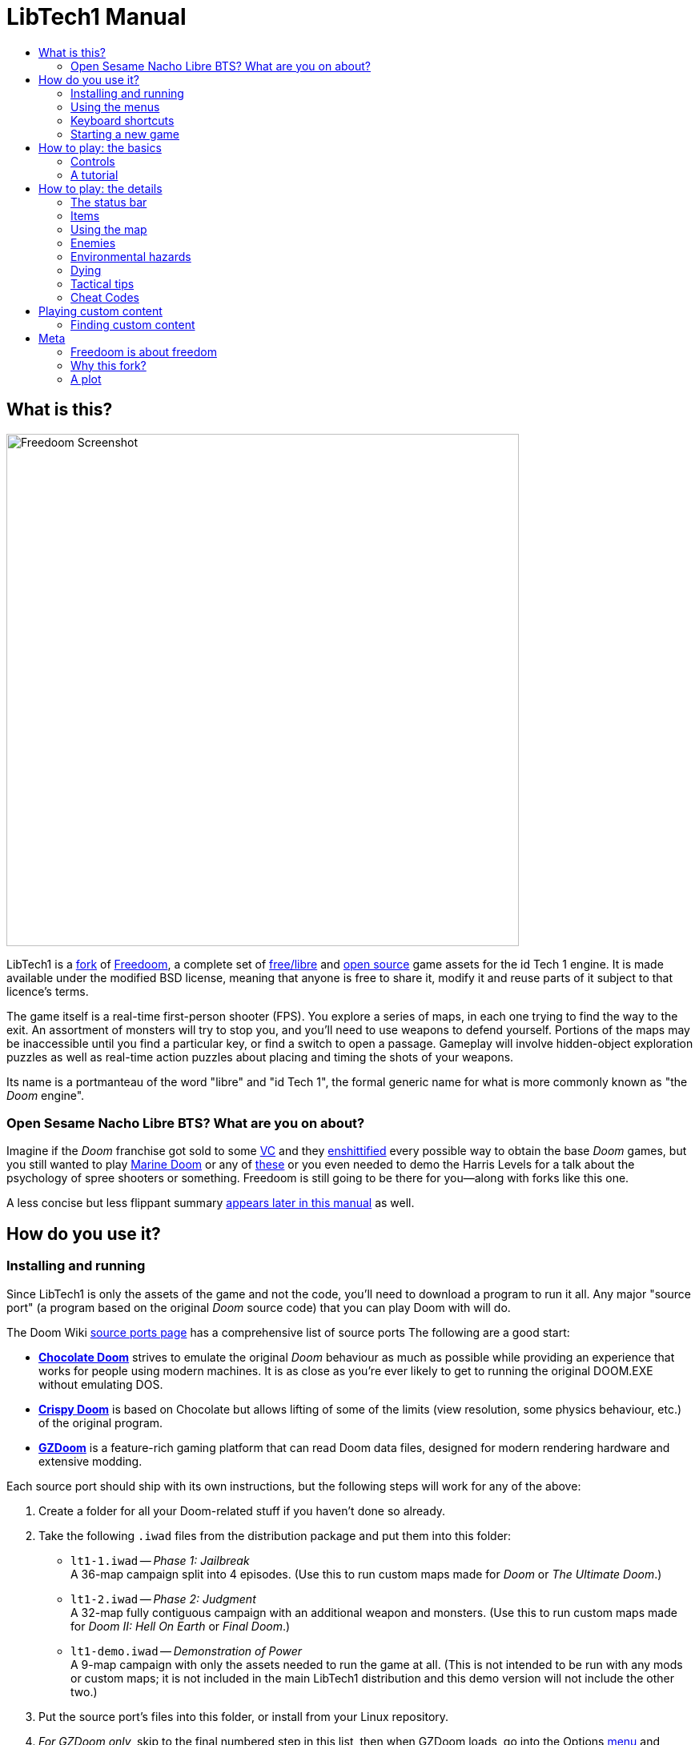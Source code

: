 = LibTech1 Manual
:toc:
:toc-title:
// SPDX-License-Identifier: BSD-3-Clause

== What is this?

image::images/sshot.png[Freedoom Screenshot,width="640",pdfwidth="70vw",align="center"]

LibTech1 is a <<whythisfork,fork>> of https://freedoom.github.io/[Freedoom], a complete set of https://www.gnu.org/philosophy/free-sw.html[free/libre] and https://opensource.org/osd/[open source] game assets for the id Tech 1 engine. It is made available under the modified BSD license, meaning that anyone is free to share it, modify it and reuse parts of it subject to that licence's terms.

The game itself is a real-time first-person shooter (FPS). You explore a series of maps, in each one trying to find the way to the exit. An assortment of monsters will try to stop you, and you'll need to use weapons to defend yourself. Portions of the maps may be inaccessible until you find a particular key, or find a switch to open a passage. Gameplay will involve hidden-object exploration puzzles as well as real-time action puzzles about placing and timing the shots of your weapons.

Its name is a portmanteau of the word "libre" and "id Tech 1", the formal generic name for what is more commonly known as "the _Doom_ engine".

=== Open Sesame Nacho Libre BTS? What are you on about?

Imagine if the _Doom_ franchise got sold to some https://en.wikipedia.org/wiki/Venture_capitalist[VC] and they https://en.wikipedia.org/wiki/Enshittification[enshittified] every possible way to obtain the base _Doom_ games, but you still wanted to play https://en.wikipedia.org/wiki/Marine_Doom[Marine Doom] or any of https://en.wikipedia.org/wiki/Doom_modding#Megawads[these] or you even needed to demo the Harris Levels for a talk about the psychology of spree shooters or something. Freedoom is still going to be there for you--along with forks like this one.

A less concise but less flippant summary <<aboutfreedom,appears later in this manual>> as well.

<<<

[[installation]]
== How do you use it?

=== Installing and running

Since LibTech1 is only the assets of the game and not the code, you'll need to download a program to run it all. Any major "source port" (a program based on the original _Doom_ source code) that you can play Doom with will do.

The Doom Wiki https://doomwiki.org/wiki/Source_port[source ports page] has a comprehensive list of source ports The following are a good start:

* **https://www.chocolate-doom.org/wiki/index.php/Chocolate_Doom[Chocolate Doom]** strives to emulate the original _Doom_ behaviour as much as possible while providing an experience that works for people using modern machines. It is as close as you're ever likely to get to running the original DOOM.EXE without emulating DOS.

* **https://www.chocolate-doom.org/wiki/index.php/Crispy_Doom[Crispy Doom]** is based on Chocolate but allows lifting of some of the limits (view resolution, some physics behaviour, etc.) of the original program.

* **https://zdoom.org/index[GZDoom]** is a feature-rich gaming platform that can read Doom data files, designed for modern rendering hardware and extensive modding.

Each source port should ship with its own instructions, but the following steps will work for any of the above:

. Create a folder for all your Doom-related stuff if you haven't done so already.

. Take the following `.iwad` files from the distribution package and put them into this folder:

* `lt1-1.iwad` -- _Phase 1: Jailbreak_ +
A 36-map campaign split into 4 episodes. (Use this to run custom maps made for _Doom_ or _The Ultimate Doom_.)

* `lt1-2.iwad` -- _Phase 2: Judgment_ +
A 32-map fully contiguous campaign with an additional weapon and monsters. (Use this to run custom maps made for _Doom II: Hell On Earth_ or _Final Doom_.)

* `lt1-demo.iwad` -- _Demonstration of Power_ +
A 9-map campaign with only the assets needed to run the game at all. (This is not intended to be run with any mods or custom maps; it is not included in the main LibTech1 distribution and this demo version will not include the other two.)

. Put the source port's files into this folder, or install from your Linux repository.

.  _For GZDoom only,_ skip to the final numbered step in this list, then when GZDoom loads, go into the Options <<menus,menu>> and configure your <<controls,controls>> and other things. _(Protip: Display Options -> Texture Options -> Texture Filter Mode, "None (trilinear)". You're welcome.)_

. Navigate to this folder in the command line terminal, and enter one of the following to enter the setup program: +
+
  chocolate-doom-setup
  chocolate-setup
  crispy-setup
+
image::images/chocosetup.png[Chocolate-Doom Setup,width="640",pdfwidth="70vw",align="center"]

.  _For Chocolate Doom only,_ go into the "Compatibility" section and make sure "Vanilla savegame limit" is unchecked. (This feature emulates a crash in the original _Doom_ when you try to save on larger maps.)

. Bookmark this page of the manual and go down to the <<controls,Controls>> section. Read that section and see what you need, then configure the controls ("Configure Keyboard", etc.), resolution, etc., then save your changes, exit the program and proceed to the next step once done.

. Navigate to this folder in the command line terminal (if you haven't already), and enter the following command: +
+
  <source port> -iwad <iwad>
+
where _<source port>_ is `chocolate-doom` or `crispy-doom` and _<iwad>_ is `lt1-1.iwad`, `lt1-2.iwad` or `lt1-demo.iwad` as the case may be. (<<howtoplay,Choose `lt1-1.iwad` if this is your first time playing.>>)

When you see the title screen, press _Esc_ to bring up the game menu which can be navigated in the same way as the setup.

[[menus]]
=== Using the menus

Pressing the *Esc* key at any time opens a menu that will generally contain the following:

. <<newgame,**New game:**>> Start a new game.
. **Options:** View the options menu, which will vary significantly between source ports.
. <<savegame,**Load Game:**>> Load a saved game.
. <<savegame,**Save Game:**>> Save your current game.
. **Read This!:** View a help screen with the <<items,items>> you can pick up ingame.
. **Quit Game:** Terminate the program.

[[savegame]]
==== Loading and saving the game

"Save Game" brings up an array of slots for saved games. When saving, try to enter a recognizable description (e.g., "Map11 - Blue Key"). You can overwrite any slot at any time.

*Quicksave:* Pressing *F6* during play will bring up the "Save Game" menu appears as usual. After your first save this way, hitting F6 will save the game in the same slot, with the same name, bypassing all menu selection screens. Hit *F9* to quickload this saved game.

=== Keyboard shortcuts

The function keys replicate many of the menu functions (*bold* items are found deeper in the Options menus):

[cols="1,3",width="90%",align="center",valign="middle"]
|==========================
| **Esc** | <<menus,Menu>>
| **F1** | Read This!
| **F2** | <<savegame,Save Game>> 
| **F3** | <<savegame,Load Game>>
| **F4** | *Sound and music volume.*
| **F6** | <<savegame,Quicksave>>
| **F7** | *Exit to the title screen.*
| **F8** | *Toggle in-game messages.*
| **F9** | <<savegame,Quickload>>
| **F10** | Quit Game
| **F11** | *Cycle through brightness levels.*
|==========================

[[newgame]]
=== Starting a new game

To start a new game, choose "New Game" from the menu, or use the `-warp <map number>` parameter when you run your source port from the command line. (Separate episode and map number with a space for Phase 1.)

Phase 1's episodes are listed in chronological story order and increasing difficulty, but they do not need to be unlocked and you can choose any of them at any time.

[[skill]]
Skill level affects the placement and number of weapons, items, monsters and other objects (possibly including even the player starts); the two extreme settings will also change the way the game behaves. This cannot be changed mid-game.

. **Learning the Controls:** Easy, except ammo pickups give you twice the ammo and all the damage you take is halved.
. **Business Casual:** Easy skill level.
. **Free to Play:** The default, medium skill level.
. **No Holds Barred:** Hard skill level.
. **Obsessed:** Hard, except that monsters are twice as fast and attack much more aggressively, and each killed monster resets after about 40 seconds. <<cheats,Cheat codes>> are disabled. Ammo pickups give you twice the ammo. Most maps are not balanced for this.

The following command line parameters can be combined with the above `-warp`:

* `-skill <number>`: sets the skill level as above.
* `-fast`, `-respawn`: give you Obsessed-style fast and respawning monsters respectively, regardless of skill level, without the other features of the actual Obsessed setting.
* `-nomonsters`: does not spawn any monsters at all.

==== A shortcut

From the title screen before any menu is displayed, you can just keep pressing Enter to open the menu, select the default option on everything that appears, and thereby start a new game on the medium skill level.

<<<

[[howtoplay]]
== How to play: the basics

[[controls]]
=== Controls

Please take some time to review the controls below and go into your source port's setup program (or options menu in GZDoom) accordingly. These descriptions assume keyboard and mouse but you can adapt them to whatever controller you are using as long as your source port supports it.

**Doom's defaults are widely considered suboptimal;** check your source port for how to reconfigure them. The most common options are provided as starting recommendations but there is no one "best" solution that works for everyone--you may need to experiment.

* *Move/"Strafe":* Move forward, backward, left, and right.
** _Default:_ Up/Down and ,/.; vertical mouse movement; Mouse2 for forward.
** _Recommended:_ Put your non-mouse hand on the keyboard naturally. Try pressing four keys as though you were moving a cursor around using those keys. Assign those keys to forward, backward, left and right.
*** Conventionally *W, S, A and D* are used, as the furthest-left letters on a QWERTY keyboard that are placed similarly to arrow keys.

* *Turn:* Turn around and look at things and aim your weapon.
** _Default:_ Left/Right; horizontal mouse movement.
** _Recommended:_ Mouse movement, but you may want to *set the mouse sensitivity using the setup program* rather than the in-game options menu, as for historical reasons the latter may not go as high as you need.
*** Some source ports let you have modern FPS behaviour in which vertical mouse movement makes you look up and down.

* *Fire:* Hold this down to have your character discharge the weapon shown in the main view.
** _Default:_ Ctrl; *Mouse1.*
** _Recommended:_ Whatever you can most easily hold down while moving and turning at the same time.

* *Use:* While facing a door or switch, hit this button to attempt to use the switch or open the door. Also used to restart a map (or respawn in multiplayer) if you die.
** _Default:_ Space.
** _Recommended:_ Anything you can easily reach and remember. On WSAD setups this is usually *E*, since Space is now typically used in other FPS games for jumping.

* *Run:* Hold this down to move at double speed (or regular speed if you've enabled the "Always Run" function).
** _Default:_ *Shift.*
** _Recommended:_ Whatever you're comfortable holding while moving and turning, but it may be good to *enable "Always Run"* in the setup program because there is no fatigue in this game and the only reason to go slower is for the occasional need for slower, precise movement.

* *Switch Weapons:* Doom's 9 different weapons all have distinct roles--you will need to switch to specific ones and not just keep firing until you auto-switch when the ammo for that weapon runs out.
** _Default:_ *Number keys;* mouse wheel in some source ports to cycle through available weapons.
** _Recommended:_ It's best to leave the number keys as they are, since documentation and mods will frequently organize and refer to weapons using the corresponding slot numbers. Nearly all source ports, however, will provide an option to cycle through whatever weapons you have: use whatever you want, if anything at all, since Doom's weapon switching animation is so slow the additional hand movement time for an awkwardly placed key makes minimal difference.

You may notice a "Strafe On" button which when held down turns your turning input into sideways movement. Some might find it helpful to use the mouse for extra movement precision--or if all the enemies are coming from one direction and you want to treat it like a vertical shmup.

==== Vertical aiming

If you have a monster, a barrel or a PvP opponent crossing the middle of your display when your weapon discharges, the game will adjust your vertical aim for you. Some source ports will let you disable this behaviour and aim manually instead.

<<<

=== A tutorial

This tutorial will introduce you to every basic action you need to play and beat all of LibTech1.

Start a new game in Phase 1, Episode 1 on easy and follow the steps. Skip anything that bores or confuses you, and redo anything you find challenging as long as you like.

.Your starting view.
image::images/e1m1-tutorial-start.png[Freedoom Screenshot,width="640",pdfwidth="70vw",align="center"]

==== Moving
* Tap your forward, right, left and back buttons and watch how your view changes.
* Note how things can block your movement.
* Try moving right into that <<powerups,wiggling, bulbous, orange thing>>. It brings your <<health,health>> up by 1 point when consumed.

==== Turning
* Press one of your left or right keys to turn left or right.
* Try to turn one entire circle. Go at your own pace, stopping or reversing to look at anything whenever you want.
* Do it again with the mouse or other controller. Move a little bit as you go, and watch how that changes the perspective and how sideways movement can help you see how long a wall or how far away an object is.
* Wander around inside the room looking at things, getting used to turning and moving at the same time. There's a secret in here but it is not included in the tutorial--try to guess what it might be, but don't worry about it for now.

==== Using things
* Move through the broken doorway. At the end of the brown corridor you will find:
** a grate revealing the larger area beyond; and
** a wall section with warning stripes on the bottom.
* The latter is a door. Move up to it, face it, and press Use.
* Move through the doorway and turn right. You will see another object with warning stripes, this time with a <<keys,fringe showing what key it needs>>. Try using it--it won't work because you don't have the horizon key yet.
** Not all doors look like this. When in doubt, walk up to anything distinct-looking on a wall and press Use.

.The first door you can open.
image::images/e1m1-tutorial-firstdoor.png[Freedoom Screenshot,width="640",pdfwidth="70vw",align="center"]
.The first (non-secret) door you can't open. For now.
image::images/e1m1-tutorial-switchdoor.png[Freedoom Screenshot,width="640",pdfwidth="70vw",align="center"]

==== Aiming and taking cover
* Go down the stairs and look a little to your left. At the bottom of the raised wall you will find a line of barrels.
* When you're at the bottom, turn so that your gun is pointed directly at the foremost barrel.
* Now try moving to the left, so that the barrels are just barely out of sight.
* Alternate between the two positions. Don't turn too much, but try to make sure that every time you're in view of the barrel your gun is pointed directly at it.

.Peek-a-boo!
image::images/e1m1-tutorial-barrel1.png[Freedoom Screenshot,width="640",pdfwidth="70vw",align="center"]
.Where's mommy?
image::images/e1m1-tutorial-barrel2.png[Freedoom Screenshot,width="640",pdfwidth="70vw",align="center"]

==== Shooting (and saving)
* Press *F6* and <<savegame,quicksave>> your game.
* Step out to face the barrel as before, but stop. Tap the Fire key once to shoot a single bullet. It should land dead center where you're aiming. Note how the barrel moves slightly when hit--all shootable actors get knocked around a bit when taking damage, including you!
* Now take a few steps back and _hold_ the Fire key to fire in rapid succession. Note how your shots go everywhere; eventually though the barrels will all explode. Good job!
* Hit *F9* so you're back how you were before the shooting began. Face the barrel and take a few steps back as before, but this time take single shots--that is, tap the Fire key and do not touch it again until the pistol firing animation has _completely_ finished. Note how it takes longer between shots but every shot should hit the barrel. The damage is random but it normally takes 2-3 hits to explode.

."We're going to shoot all these barrels without wasting a single bullet..."
image::images/e1m1-tutorial-barrel3.png[Freedoom Screenshot,width="640",pdfwidth="70vw",align="center"]

==== Shooting and taking cover
* Hit *F9* again and try the same shooting stuff as before, both rapid and single shots, except:
** Get a bit closer and be alternating positions the whole time, like we were doing with "Aiming and taking cover".
** Try to keep the barrels visible only for as long as necessary for you to hit it. If you can time it _really_ well you can start pressing Fire right before the barrel comes into view and the gun will go off just in time.
** Try this with both sustained fire and single shots. Reload the game as often as needed or desired.
* The ideal is _not_ to see the explosion.

."Stupid gun!"
image::images/e1m1-tutorial-barrel4.png[Freedoom Screenshot,width="640",pdfwidth="70vw",align="center"]

==== Shooting at vertically offset targets
* Hit *F9* again and go back up the stairs.
* Shoot at the back wall to the right of the line of barrels.
** Note how the bullet puff appears on the same level as where you are pointing.
* Shoot at the rearmost barrel.
** Note how even if you miss slightly the bullet puffs will appear at the correct vertical level.
* Reload as necessary to experiment to see how sustained fire interacts with this.

.The vertical auto-aim only kicks in if you're closer than a certain distance. This screenshot is just barely within range.
image::images/e1m1-tutorial-barrel5.png[Freedoom Screenshot,width="640",pdfwidth="70vw",align="center"]

==== Your first mission
* Hit *F9* again to avoid wasting ammo.
* Turn left and make a right just past that big elevator. Stop when you hear the growls and see the movement.
* Take cover behind the elevator. Move back into view to shoot the <<enemies,zombies>>--just like we were doing with the barrels before, except they don't conveniently blow each other up when they die so you have to do it for all of them.
** Also unlike the barrels, the zombies will change position, which means you may need to improvise new spots to retreat to for cover. Think fast!
* Once everything up on the catwalk is no longer moving, move further in and turn right. You will find some <<health,medical pickups>>; take whatever you feel you need.
* Move back upstairs and follow the railing on the catwalk until you get to where the zombies had been. Inside the very last cell, just barely reachable from outside, is the horizon passcard. Move into it to pick it up. You now have full access to all the cells in this cell block--as well as that fringed door we saw earlier.

.They're a little easier to see when they're moving ingame.
image::images/e1m1-tutorial-zombies.png[Freedoom Screenshot,width="640",pdfwidth="70vw",align="center"]

==== Continuous moving fire ("Shoot it until it dies")
* Return to that fringed door. Open it to reveal a switch.
* Hit *F2* to save a new slot. (Hit *F3* later to load this new save.)
* Press Use to hit the switch and move down the stairs.
* Move towards the elevator. As it descends it will reveal what's been causing all that fucked-up murmurin' this whole time: a flesh worm. It doesn't have a gun but it does have extra hitpoints to help it get into biting range before you can kill it--unless you can move away first.
* Let it move towards you while you constantly move to keep it a safe distance from you.
* Think back to when you were practising sustained fire and how far off target the bullet puffs appeared. As you move, try to keep a distance so that the flesh worm always takes up that much of the center your view.
* Once you've gotten the hang of doing that, keep doing it with the Fire key held down until it stops chasing you.

.Maybe a little too close...
image::images/e1m1-tutorial-worm.png[Freedoom Screenshot,width="640",pdfwidth="70vw",align="center"]

==== Conclusion
* Pick up any remaining items you find and step onto the elevator. Use the switch to go up.
** Don't bother with the switch you see on top, it just brings the elevator back down.
* Head down the catwalk until you reach the door. Save if you want--the next firefight's going to be a good deal tougher.

Congratulations! You now know everything you need in order to beat Freedoom--aiming, shooting, taking cover, using doors, using switches, using lifts, grabbing pickups, [.line-through]#savescumming# and circlestrafing! You can probably close the manual at this point and just figure out the rest as you go, but if you want spoilers for more nitty-gritty game mechanics (or the cheat codes) feel free to read on.

<<<

== How to play: the details

=== The status bar

image::images/status-bar.png[Freedoom Status Bar,width="640",pdfwidth="70vw",align="center"]

At the bottom of the screen, you'll see the status bar, which is divided into
the following sections:

. **Ammo:** Number of units of <<ammo,ammunition>> remaining for the current
weapon.
. **Health:** How many more points of damage you can sustain before you have to restart or reload.
. **Arms:** Which weapons you've found so far. Check out the
<<weapons,weapons section>> for more information.
. **Mugshot:** "Your" reflection. Shows overall health and will look in the direction of where you've been hit.
. **Armour:** The more armour you have, the less your health will suffer if
you're injured. See the <<armour,armour section>> for more information.
. **Ammo:** How may <<ammo,bullets, shells, missiles and polaric energy units>> you have, respectively, along with the maximum of each you can carry.

Despite being expressed as percentages, the health and armour counts are actual literal point counts for the player. Good to keep in mind when comparing damage with monsters.

[[items]]
=== Items

Within the game you'll encounter various collectible items: <<weapons,weapons>>, <<ammo,ammunition>>, <<health,health>>, <<armour,armour>> and some <<powerups,power-ups>> which give you special abilities. At some point you may also be called upon to secure a <<keys,key>> or two in order to progress.

To try to pick something up, simply move into it. A flash, sound and confirmation message will happen on success. Failure means you have the maximum you can carry for that item (including some weapons in multiplayer, regardless of ammo) and it's not one of those <<powerups,special items>> that you need to pick up to get a perfect item score for that map.

If you pick up an item that gives you more than you can carry, the difference is lost. Tread carefully.

[[weapons]]
==== Weapons

You start the game with only a handgun, 50 bullets and your fists. Exploring the map will reveal more weapons and ammo that you can pick up and use.

Pressing the number key on the keyboard switches to the given weapon if you have it. Each ranged weapon consumes one of four types of ammo.

1. _Melee_
* *Fist:* The ammo... is you. +
Does 1d10*2 damage per hand caught.
* image:../sprites/csawa0.png[Ripsaw] *Ripsaw:* The tool does not know wood from flesh. Each tooth hits for between 2 and 20 damage. +
Press 2 again to switch back to fist, but only while under the influence of the strength symbiote.
2. _Sidearm_
* image:../sprites/pista0.png[Handgun] *Handgun:* Your starter weapon. Its main purpose is to let you fight your way to a better weapon, and to hit shootable switches without wasting a second bullet. +
Uses 1 bullet per shot. All bullets do 1d3*5 damage each.
3. _Assault_
* image:../sprites/shota0.png[Warp Blaster] *Warp Blaster:* AGM stopped support for chemical propellant shotguns years ago. Shoots seven pellets in a randomized fan pattern, letting you hit multiple targets. +
Uses 1 shell per shot.
* image:../sprites/sgn2a0.png[Fulminating Warp Blaster] *Fulminating Warp Blaster:* Synergizing warp core alternation technology iteratively teleports almost half the pellets shot for a total of 20 impacts, but across a much wider spread. Expensive to produce, the F.W.B. is not entrusted to the rank and file and can only be found stored in certain locations. _Only available in Phase 2._ +
Press 3 again to switch between warp blasters. +
Uses 2 shells per shot; cannot use only one.
4. _Rapid response_
* image:../sprites/mguna0.png[Minigun] *Minigun:* Handgun but fast and good. _Both_ shots from an initial 2-round burst are perfectly precise! +
Uses 1 bullet per shot, but always tries for doubles.
5. _Explosives_
* image:../sprites/launa0.png[Missile Launcher] *Missile Launcher:* Don't get caught in the blast! +
For safety reasons, you must release Fire after the weapon finishes switching before you can fire. +
Uses 1 missile per shot, each doing 1d8*20 damage + _n_ damage to all valid targets in a 128-pixel radius, _n_ being 128 in the middle and diminishing with distance.
6. _Heavy Weapon_
* image:../sprites/plasa0.png[Polaric Energy Weapon] *Polaric Energy Weapon:* An experimental machine gun based on poorly understood meta-hyperspatial principles reverse engineered from the workings of the Polaris Artifact, tentatively dubbed the _energeia Polaris_, or "polaric energies". +
Uses 1 energy per shot for 1d8*5 damage each.
7. _Superweapon_
* image:../sprites/bfuga0.png[Polaris Artifact] *Polaris Artifact:* An ogre's weapon, wielded by gentlemen of a nobler age. Launches a single massive polaric energy projectile, the explosion of which triggers a secondary energy blast from your position in the same direction! Slow to shoot, but worth the wait. +
Uses 40 energy per shot. Direct hit does 1d8*100 damage; blast consists of 40 shots of 15d8 each.

[[ammo]]
==== Ammo
[options="header",cols="1,1,1",width="70%",align="center",valign="middle"]
|==========================
| Ammo type | Small | Large
| Bullets |
image:../sprites/clipa0.png[Bullet Clip] x10 |
image:../sprites/ammoa0.png[Case of Bullets] x50
| Shells |
image:../sprites/shela0.png[Shotgun Shells] x4 |
image:../sprites/sboxa0.png[Box of Shotgun Shells] x20
| Missiles |
image:../sprites/rocka0.png[Missile] x1 |
image:../sprites/broka0.png[Crate of Missiles] x5
| Energy |
image:../sprites/cella0.png[Small Energy Recharge] x20 |
image:../sprites/celpa0.png[Large Energy Recharge] x100
|==========================

Monster-dropped weapons provide one small pickup's worth of ammo, map-placed weapons two.

The *backpack* image:../sprites/bpaka0.png[Backpack] gives one small pickup's worth of every ammo type. Once you have picked one up, you can carry twice as much ammo as normal for the rest of the game.

[[health]]
==== Health

If you have been injured, you may be eligible to pick up a health refill. The small ones image:../sprites/stima0.png[Small Health Refill] restore 10 points, and the large ones image:../sprites/media0.png[Large Health Refill] 25, to a maximum of your starting 100%.

[[armour]]
==== Armour

You start with 0% armour. Picking up a force field vest image:../sprites/arm1a0.png[force field vest] will get your armour up to 100% immediately.

Regular armour absorbs *one third* of damage you receive, rounded down. If you are hit for 50 damage at 100 health/100 armour, you'll lose 16 armour (50/3=16.666...) but only 34 health.

Picking up an attuned force field armour image:../sprites/arm2a0.png[attuned force field armour] will bring your armour up to 200%, and will cause your armour to absorb *half* the damage you receive instead of one third. This effect lasts until the armour reaches zero or is replaced with a image:../sprites/arm1a0.png[regular force field vest]. (The latter can happen as soon as your armour count dips to 99 or below. Tread carefully.)

[[powerups]]
==== Powerups

* _Bonuses_
** image:../sprites/bon1a0.png[Ectoplasmic Replete] **Ectoplasmic Replete** +
Little is known about these barnacle-like creatures which sprout like mushrooms wherever there is energy of pain and death. The yellow ooze in their sporophores spreads through the body to numb pain and reverse age and damage to living tissue--even those inflicted in the future. Consuming one gives you 1 point of health, up to a maximum of 200%.
** image:../sprites/bon2a0.png[Force Field Emitter] **Force Field Emitter** +
An optional amplifier for many improvised teleportation networks used by the monsters. Absorbing the power of one into your own suit gives you 1 point of armour, up to a maximum of 200%.
* _Utilities_
** image:../sprites/pvisa0.png[Low-Light Goggles] **Low-Light Goggles** +
Reveal everything at full illumination for 2 minutes.
** image:../sprites/pmapa0.png[Area Survey Map] **Area Survey Map** +
Reveals unexplored areas of the current map, including some secret areas that may not be immediately visible.
** image:../sprites/suita0.png[Rescue Operations Suit] **Rescue Operations Suit** +
Protects you from heat, toxins and radiation from damaging floors for 1 minute.
** image:../sprites/pinsa0.png[Invisibility Cloak] **Invisibility Cloak** +
Makes you almost invisible for 1 minute. Monsters still detect your presence, but they'll find it much harder to aim. A mixed blessing against projectiles.
** image:../sprites/pstra0.png[Strength Symbiote] **Strength Symbiote** +
Instantly restores your health to 100%. As a side effect, your fists do ten times their usual damage for the rest of the map.
* _Temporal Bubbles_
** image:../sprites/soula0.png[Ectoplasmic Surge] **Ectoplasmic Surge** +
Like an ectoplasmic replete forced rhubarb. Gives you 100 points of health, up to a maximum of 200%.
** image:../sprites/megaa0.png[Negentropic Surge] **Negentropic Surge** +
Maxes you out to 200% health and armour.
** image:../sprites/pinva0.png[Vanguard Device] **Vanguard Device** +
Makes you immune to all damage for 30 seconds, allowing you to get past overwhelming defences.

[[keys]]
==== Keys and Objectives

To pass through some areas you may need to possess a passcard, or one of the retrievable McGuffins that constitute your mission objectives for that map. There are up to 3 classes you may need:

* *Midnight:* The dormant sun beneath the waters of the world-disc. +
*Pickups:* image:../sprites/bkeyb0.png[Midnight Passcard]
image:../sprites/bskua0.png[Data Tablet] 
*Door patterns:* image:../patches/w46_37.png[Midnight Door Marker]
image:../patches/w108_2.png[Midnight Door Marker (Large)] +
_Circles, waves, bottom, blue._

* *Zenith:* The triumphant sun shining down from its height. +
*Pickups:* image:../sprites/ykeyb0.png[Zenith Passcard]
image:../sprites/yskua0.png[Lore-Stone] 
*Door patterns:* image:../patches/w46_39.png[Zenith Door Marker]
image:../patches/w108_4.png[Zenith Door Marker (Large)] +
_Cruciform sunburst, rays, top, yellow._

* *Horizon:* The liminal sun at dawn or dusk. +
*Pickups:* image:../sprites/rkeyb0.png[Horizon Passcard]
image:../sprites/rskua0.png[Biotic Sample] 
*Door patterns:* image:../patches/w46_38.png[Horizon Door Marker]
image:../patches/w108_3.png[Horizon Door Marker (Large)] +
_Horizontal lines, middle, red._

Some maps for advanced sourceports may distinguish objectives from passcards. If the objective is specifically required over the passcard, the larger pattern is typically used, and vice versa.

<<<

Here is how the different key icons appear in the status bar:

image:images/key-icons.png[Key icons,align="center"]

=== Using the map

Hit the Tab key during play to bring up the map.

image::images/map.png[Map Screenshot,width="640",pdfwidth="70vw",align="center"]

<<<

Areas of the map are colour coded as follows:
[frame="none",cols="3,8",valign="middle",align="center",width="100%"]
|==========================
| **White** | Your position. The arrow points where you are facing.
| **Red** | Walls (or possibly secret doors).
| **Yellow** | Changes in ceiling height, including doors.
| **Brown** | Changes in floor height (e.g., steps).
| **Grey** | Undiscovered areas (not normally shown, but may be revealed if the <<powerups,Area Survey Map>> item is discovered).
|==========================

While looking at the map your movement and shooting work as usual, but with additional controls:

[frame="none",cols="1,6",valign="middle",align="center",width="80%"]
|==========================
| **Tab** | Toggle map.
| **-** | Zoom out.
| **+** | Zoom in.
| **0** | Maximum zoom out.
| **F** | Toggle whether the map follows the player or can be browsed with the cursor keys. _(EDSF players may want to change the key for this.)_
| **G** | Toggle map grid.
| **M** | Add a map bookmark at the current location.
| **C** | Clear all bookmarks.
|==========================

[[enemies]]
=== Enemies

Here's a roster of cybernetically zombified henchmen who have no goal apart from killing you. An asterisk (*) marks monsters that only appear in Phase 2.

[frame="none",cols="3,1",valign="middle",grid="none",align="center",width="100%"]
|==========================
| **Goon** +
HP: 20 +
Damage: 1d3*5 +
_"Stay Connected. Stay Human.™"_ Who knows what that algorithmic firehose of AGM slop being fed into their always-online neural implants is telling them about you. Drops a bullet clip when killed. |
image:images/monster-goon.png[Goon,100,100,width=100%]
| **Henchman** +
HP: 30 +
Damage: 3x 1d3*5 +
The way these lowlifes handle their weapons shows why they're never entrusted with F.W.B.s, but they can still definitely hurt you and everyone around them. Drops a warp blaster when killed. |
image:images/monster-henchman.png[Henchman,100,100,width=100%]
| **Stormtrooper*** +
HP: 70 +
Damage: 1d3*5 continuous stream +
Once they lock on, they'll hold down the trigger until their target is dead or out of sight, or they get hit hard enough to distract them. You will need cover--or something to hit them really hard. Drops a minigun when killed. |
image:images/monster-stormtrooper.png[Stormtrooper,100,100,width=100%]
| **Serpentipede** +
HP: 60 +
Damage: 1d8*3 +
You've heard that Earth was officially at war, but you've never seen a "specimen" throw a fireball at someone outside of AGM Colonial News. Incidentally, most species lack the quirks of Terran neurology that require the obvious headpieces for total neural implant sensory immersion. |
image:images/monster-serpentipede.png[Serpentipede,100,100,width=100%]
| **Flesh Worm** +
HP: 150 +
Damage: 1d10*4 +
Attack at close range and can take up to three warp blaster shots to neutralize. They're pretty clumsy, but some of them can bend light around themselves and become partially invisible--watch for the shimmer. |
image:images/monster-flesh-worm.png[Flesh Worm,100,100,width=100%]
| **Trilobite** +
HP: 400 +
Damage: 1d8*5, 1d6*10 melee +
Their three-lobed eyes double as capacitors for shaping and launching ball lightning that just turns into a big, invisible, noticeably more damaging zap on contact if you get too close. |
image:images/monster-trilobite.png[Trilobite,100,100,width=100%]
| **Hatchling** +
HP: 100 +
Damage: 1d8*3 +
The larvae haven't learned to control ball lightning yet, so they just charge at you. |
image:images/monster-hatchling.png[Hatchling,100,100,width=100%]
| **Matribite*** +
HP: 400 +
Damage: _<no direct attack>_ +
Spit hatchlings like fireballs and whatever happens, happens. Weaponized permissive childrearing at its worst. |
image:images/monster-matribite.png[Matribite,100,100,width=100%]
| **Pain Lord*** +
HP: 500 +
Damage: 1d8*8, 1d8*10 melee +
Dimension-hopping cultists that worship nuclear slime or something; don't let them baptize you in it. Their 1000-hitpoint golden ringleaders _do_ appear in Phase 1. |
image:images/monster-pain-bringer.png[Pain Bringer,100,100,width=100%]
| **Octaminator*** +
HP: 300 +
Damage: 1d8*10, 1d10*6 melee +
Their homing fireballs are the second strongest projectile in the game, but they'd rather use their speed to close the distance and beat the shit out of you up close. |
image:images/monster-octaminator.png[Octaminator,100,100,width=100%]
| **Necromancer*** +
HP: 700 +
Damage: 20 + 70 explosion +
An ancient being with the power to reverse time itself for its chosen fallen--or blast you to smithereens with the force of primordial earth and fire from below. |
image:images/monster-necromancer.png[Necromancer,100,100,width=100%]
| **Manticore*** +
HP: 500 +
Damage: 1d8*5 continuous stream +
A militant cult of cybernetic mercs that never leave home--or stay home--without their high-capacity polaric energy support weapons. |
image:images/monster-manticore.png[Manticore,100,100,width=100%]
| **Chimera*** +
HP: 600 +
Damage: 2x 1d8*8 +
Nasty, brutish law enforcement genetikonstructs fitted with long distance flame throwers for crowd control and area denial. All chimeras are bastards. |
image:images/monster-chimera.png[Chimera,100,100,width=100%]
| **Warp Ganglion** +
HP: 3000 +
Damage: 3x 1d3*5 continuous stream +
Vat-grown machine-minds built for the impossibly complex calculations needed to control interstellar teleporters. Their telekinetic manipulator doubles as a warp blaster that can fire nonstop for hundreds of shots. Immune to explosions. |
image:images/monster-warpganglion.png[Warp Ganglion,100,100,width=100%]
| **Naphil** +
HP: 4000 +
Damage: 1d8*20 + 128 explosion +
The love children of apocalyptic technological accelerationism and military-industrial derangement, the nephilim are fast, heavily shielded and equipped with a missile launcher equal to your own. Immune to explosions. |
image:images/monster-naphil.png[Naphil,100,100,width=100%]
|==========================

<<<

While not enemies, the following can also be shot:

[frame="none",cols="3,1",valign="middle",grid="none",align="center",width="100%"]
|==========================
| **Explosive Barrel** +
HP: 20 +
Damage: 128 explosion +
Pressurized canisters of the energized sludge that runs the world. Can blast anything in their vicinity--monsters, other barrels, or you! |
image:images/hazard-barrels.png[Barrels,150,150,width=100%]
| **Larval Specimen*** +
HP: 100 +
Damage: _<does not attack>_ +
It's not clear why these lizard baby things are imprisoned like this, but you can free them by shooting down the tubes. Freeing all of them on a map usually opens up a path somewhere. |
image:images/monster-lizardbaby.png[Larval Specimen,100,100,width=100%]
|==========================

=== Environmental hazards

Even without monsters the map itself can kill you:

[frame="none",cols="7,3",valign="middle",grid="none",width="100%"]
|==========================
| **Damaging Floors:** Lava, radiation, teleporter sludge, flesh-eating _songreel_ blooms, you name it. A <<powerups,rescue suit>> helps, but is limited by time--and the strongest damage still trickles in a little. |
image:images/hazard-slime.png[Radioactive slime,150,150,width=100%]
| **Crushing Ceilings: ** These moving ceilings are often placed above high-traffic areas and tempting-looking items. Be careful not to get caught beneath one! |
image:images/hazard-crusher.png[Crushing Ceiling,150,150,width=100%]
|==========================

<<<

=== Dying

image::images/dead.png[Screenshot while dead,width="640",pdfwidth="70vw",align="center"]

Eventually you will get into a situation you can't handle and your player avatar will be killed. You can take this as a sign to take a break from playing, or reload your last saved game, or press Use to restart the map with full health but no gear except your handgun and 50 bullets. (Some source ports don't do this last one, but instead save your game at the start of every map and pressing Use loads that game instead.)

In multiplayer, pressing Use will reset your health and inventory and put you at the starting position while the game itself continues normally. There is no lives limit, meaning you will always be able to _eventually_ finish any map that doesn't close off paths after certain checkpoints (which often happens in maps designed only for singleplayer), since you'll practically always have a way to get 50 bullets and reset your health.

=== Tactical tips

==== General

* Put time into setting up your controls--both button/key assignment and mouse/joystick turning sensitivity. There is no One True Configuration fit for everyone and it is a good idea to experiment: whatever helps you dodge projectiles and pop in and out of cover while keeping your weapon pointed at the enemy, and provides the least distraction as you move about the map looking for things, is good.

* Play with headphones. The game has many sound cues about the positions of enemies and projectiles, as well as the locations of remote-triggered doors and platforms.

* If you press the move forwards or backwards key, and at the same time press the move left or move right key, your total thrust is the sum of both directional inputs. This means you move much faster diagonally, letting you jump over gaps you normally could not. https://doomwiki.org/wiki/Straferunning[The Doom Wiki has an entire article about this.]


==== Combat

* If you know anything about _Doom_ you've probably seen the "shoot it until it dies" meme, so here's a variant: _hold down the Fire button until you know your target is dead,_ or otherwise intend to stop engaging. Don't button mash or admire your work after each shot! Every weapon except the minigun goes into a cooldown sequence when its shooting animation ends and you don't have the Fire button pressed at that moment, costing you time and giving your target more opportunity to return fire.

* Take cover! As in real life, when someone's coming at you with a gun, the safest thing to do is to http://www.nononsenseselfdefense.com/activeshooter.html#school-shooter[put as much distance and hard cover between you and the shooter as possible]. Unlike real life, however, monsters always stop shooting as soon as they lose sight with their target, so even if you can dodge something it might be good to take cover to reposition or lure the shooter into FWB range. +
** Doom's monster AI only recognizes _hard_ cover--generally any opaque, solid map geometry represented by a red, brown or yellow line on your map. Concealment only works against you or a PvP opponent.

* Stay away! All monsters shoot by _pointing directly at the target's exact position, then adding any further modifiers_ (inaccuracy, invisibility, shot pattern), so you are always in the middle of the cone of fire the moment the shot goes off no matter how fast or erratically you move. Unless you can take cover or it's a dodgeable slow-moving projectile, your only option is to reduce your size relative to that cone.

* If your pistol keeps missing, _stop!_ Your weapon sprite is not a reliable indicator of where your shot will go; sometimes you need to stop shooting and moving to allow it--and your mind--to reset.

* If you're having trouble getting trick barrel kills:
** The barrel's hitbox is shorter than your firing height. This means you _must_ aim directly at it, from within vertical autoaim range, with no monsters in between to attract the autoaim instead, unless it just happens to be on an elevated platform for you to shoot unaided. This results in far more "no shot" situations than you would expect with a monster in that same situation.
** The barrel's explosion is exactly equal in all ways to the missile's, lacking only the direct hit damage. If you're having trouble getting the blast to do what you want, try replaying the early levels and <<cheats,cheating>> to obtain a missile launcher, so you can get a feel for how far the explosions go in a more controllable setting.

* If a monster is hurt by another monster, it may begin targeting the one that hurt it instead of you; you can save ammo by not shooting anything that's busy retaliating against its former ally. (If you see the term _monster in-fighting_ elsewhere, that is about this.) Try to https://en.wikipedia.org/wiki/Enfilade_and_defilade[enfilade] the enemy wherever (relatively) safe and feasible--the ones in the back will hit the ones in the front.
** Fireball-throwing monsters are immune to direct hits from their own kind, so they will only infight if a missed melee attack or a barrel explosion is involved.

* The primary instinct of all monsters is to move towards its target. If you circle around a crowd continually, they will tend to cluster in one area that's easier for you to target--and easier to start in-fighting.

* _[Don't read this one if suspension of disbelief is valuable to you]_ Every object's hitbox in Doom is a square that is always oriented in the cardinal directions. This has some interesting side effects, including:
** Targets are easier to hit if you're diagonal (northeast, etc.) from them. This works both ways.
** Trick jumps into narrow corridors require much more clearance on each side if the jump is not orthogonal.
** If you back into a right-angle corner while pursued by flesh worms, only one worm can attack you at a time - the difference in hitbox size is enough to prevent a second worm from getting into melee range.

==== Navigation

* If a map is getting _too_ confusing, don't be afraid to take screenshots of the map combined with the first-person view and Alt+Tab to your file manager to view multiple screenshots at once.

* Damaging floors inflict damage every 32 gametics. (For reference, one second is 35 gametics long.) This is relative _to the game world_, not how long since you've started standing on a damaging floor, so unless your source port shows this information you can consider it effectively random. If you're at extremely low health and you need to cross a damaging floor in a way that is possible not to result in damage, consider quicksaving your game before the attempt.

* Press F8 to check if in-game messages are enabled, especially if you may have been taking screenshots recently. Some key-requiring doors and switches might not be as clearly marked as they should be; the message might help tell if you need to find a key or if there's a remote switch you need to activate.

<<<

[[cheats]]
=== Cheat Codes

If you're stuck, or just want to experiment with game mechanics, try typing one of these ingame.

[cols="1,3",width="100%",align="center",valign="middle"]
|==========================
| **IDDQD** | Deathlessness mode. You take no damage other than telefrags.
| **IDCLIP** | Noclip mode. You are not stopped by collisions with walls or actors.
| **IDKFA** | Gives all weapons, ammo and keys.
| **IDFA** | Gives all weapons and ammo, without the keys.
| **IDDT** | Reveals full map; type twice to reveal all enemies and items. Third time resets. Must be typed while viewing the map.
| **IDCLEVxy** | Starts a new game (which resets everything) on ExMy (Phase 1) or MAPxy (Phase 2).
| **IDMUSxy** | Change music to that of ExMy (Phase 1) or MAPxy (Phase 2).
| **IDCHOPPERS** | Gives the ripsaw.
| **IDBEHOLDV** | Gives the vanguard device.
| **IDBEHOLDS** | Gives the strength symbiote.
| **IDBEHOLDI** | Gives the invisibility cloak.
| **IDBEHOLDR** | Gives the rescue suit.
| **IDBEHOLDM** | Gives the area survey map.
| **IDBEHOLDL** | Gives the low-light goggles.
|==========================

Other cheats may be available in some source ports.

<<<

[[wads]]
== Playing custom content

.Hell Revealed MAP01 playing with LibTech1, featuring HR's map geometry and custom status bar (along with Lynn Forest's FEMDOOM player mugshot), but LibTech1 assets for everything else.
image::images/hr-map01.png[Hell Revealed MAP01,width="640",pdfwidth="70vw",align="center"]

For mods designed for the original _Doom_ or _Ultimate Doom_, use Phase 1 (`lt1-1.iwad`); for others designed for _Doom 2_ or _Final Doom_, use Phase 2 (`lt1-2.iwad`).

If you're using the command line, use the `-file` parameter when you start the game. For example, to load the file `hr.wad`:

  crispy-doom -iwad lt1-2.iwad -file hr.wad

Some source ports also let you drag and drop the `.wad` file onto the source port icon in your file manager.

_[*Note for GZDoom users playing with mods:* If you need anything that has special lump filters that target Freedoom (but not LibTech1), you will need to rename the IWAD files to `freedoom1.wad` and `freedoom2.wad` as appropriate. A subfolder to keep these may be in order.]_

Any _Doom_ mod or map will load with LibTech1 and be playable, but anomalies do happen in unusual or specific situations:

* Your attacks become so _brutal_ your enemies turn into _Doom_ monsters when they die.

* An texture change marking a secret that is extremely subtle in Doom is now as visible as a regular door.

* "Welcome back, Corporal Taggart! The forces of hell..."

=== Finding custom content

You have over thirty years' worth of thousands of people's content to consider, so here's an arbitrary couple places to start:

* Doomworld's https://www.doomworld.com/10years/bestwads/[Top 100 WADs Of All Time] [sic] was written in 2003 and is still a great list of classic mods.

* For more recent and unorthodox content, Doomworld's annual https://www.doomworld.com/cacowards/[Cacowards] recognizes some of the best community releases in each past year.

* The Doom Wiki's https://doomwiki.org/wiki/List_of_notable_WADs[list of notable WADs] includes screenshots, map layouts and per-map statistics.

* Doomworld's interface to the idgames archive includes the ability to list the https://www.doomworld.com/idgames/index.php?top[top maps] based on five star rankings by visitors to the site.

<<<

== Meta

[[aboutfreedom]]
=== Freedoom is about freedom

When people hear about Freedoom, they often assume the name refers to price--that the only thing this project aims to do is to provide an alternative to _Doom_ that can be obtained without paying money. But this is not the case.

The word "free" has two different meanings in English. We say "free" to mean that something costs nothing, but we also use it to refer to freedom--like "free speech" or "the free press". Freedoom is about the latter. That might sound confusing. What does it mean?

Imagine a world where artists could only buy paints from a single company. A monopoly like that would mean paints would probably be more expensive, but the price wouldn't be the main concern. The bigger issue would be the power that it would grant to that company. The freedom of those artists to express themselves would depend on the company supplying them their paints.

For over 30 years now, the Doom modding community has produced thousands upon thousands of levels, mods and even entirely new games built upon the original _Doom_ games. These are works of art and ought to be recognised as such.
https://www.youtube.com/watch?v=KxYND6K6u8w[Doom is an art scene]. The raw material these works of art are made from is not paint or ink, but the original game itself--endlessly modified, reused and remixed into new variations.

The authors of _Doom,_ id Software, have historically been very generous to the Doom community. From the time of the game's release they went out of their way to share technical details with fans, and they later released _Doom's_ source code under a free software license--something that was unknown in the games industry at the time and should be commended. But despite this benevolence, they have always held a position of power. Today, rather than being a small independent studio, they and the Doom franchise are owned by a large multinational corporation.

Everybody deserves to be able to experience the wonder that is Doom and take part in its vibrant modding community that has endured for so many years. But that community also deserves its freedom and independence. By providing a free alternative that anyone can play, share, modify and reuse, we hope that's something that Freedoom can help to provide.

-- fraggle [https://soulsphere.org/]


[[whythisfork]]
=== Why this fork?

```
But in other cities there remains, in the center, the old narrow girdle of the walls from which the withered spires rise, the towers, the tiled roofs, the domes, while the new quarters sprawl around them like a loosened belt. Not Olinda: the old walls expand bearing the old quarters with them, enlarged but maintaining their proportions an a broader horizon at the edges of the city; they surround the slightly newer quarters, which also grew up on the margins and became thinner to make room for still more recent ones pressing from inside; and so, on and on, to the heart of the city, a totally new Olinda which, in its reduced dimensions retains the features and the flow of lymph of the first Olinda and of all the Olindas that have blossomed one from the other; and within this innermost circle there are always blossoming--though it is hard to discern them--the next Olinda and those that will grow after it.
```

When LibTech1 was first posted to Codeberg in October 2023, Freedoom was in its third decade of development, revision and renewal. Many people had left their mark on this project, a majority of which marks have been erased or moved to the https://github.com/freedoom/attic[attic] in favour of others. All maps and assets had completed content, and more entries are still being submitted; reasonable people involved in the project got into heated disputes over what should stay or go. The days of "Freedoom is in desperate need of assets; all contributions are welcome!" were over.

We were at a point in the project where people were proposing new assets not because the new ones were improvements but--and this is said with a straight face--because the current thing is "too old". Conversely, other proposed changes were vociferously rejected by others as deliberate regressions to earlier aesthetics. 2021-22 had seen a systematic removal of Freedoom's old 1990s dissonant hard rock musical style in favour of something much more modern and melodic--a change I personally welcomed, but https://github.com/freedoom/freedoom/issues/1361[still a clear departure from other visions for the project].

One source of disagreement is what Freedoom is even _for_. Should it be, first and foremost:

* an _archival tool_ for preserving _Doom_-based UGC, as compatible with such UGC as legally allowable with minimal additions otherwise?

* its own game, following faithfully the aesthetics and tropes that make Doom what it is?

* its own game, a straightforward fun fast-paced boomer shooter that follows the conventions of modern gaming?

* its own game that explores the sorts of innovations that made _Doom_ the bottled lightning that it had been in 1993?

Each of the above has its own vast range of possible, mutually incompatible implementations and combinations with the others. LibTech1 is but one attempt to continue one particular vision, which being a particular vision can only be so at the expense of many others. I hope to do things with this project that are simply impossible for a community project developed by informal committee.

Hopefully more forks will let the space for freedom of variety, expression and customization expand further.

My priorities for this fork are as follows:

* Same legal flexibility as Freedoom--BSD-3, no rips.

* Technical compatibility. Every PWAD made for one of the _Doom_ games should load and run in its intended source port, if not necessarily have everything in the right place.

* _Very approximate, utterly superficial_ aesthetic compatibility. Overall colours and materials more or less within similar ranges so custom maps running on LibTech1 _more or less_ look as intended--but anything that diegetically relies on the specific _Doom_ assets being what they are should be a secondary consideration at most.

* Diegetic elements may be of the same kind where it makes no honest sense to do otherwise. _Obvious:_ a weapon that fires bullets of limited power which main advantage is being small enough to sneak into situations where you lose all other weapons is going to be some sort of handgun, there's no real avoiding that. _Less obvious:_ many levels will have bloody sacrificial altars and temples and no gaming company has exclusive claim to fairly common religious symbols like the pentagram and the St. Peter's cross.

* That said, ideally aim for the same sort of newness that _Doom_ brought. It's hard to imagine now how radical a departure _Doom_ had been from the established gaming tropes of its time, when everything else now imitates _it_; I will never be able to replicate the fulness of that novelty, but there should be hints of it.

This list may be revisited from time to time.

-- apophis [https://sapronym.nfshost.com/]


==== Contributing to LibTech1

This being a personal project, I'm not looking for unsolicited content, but *bug* reports (visplane overflows, softlocks, graphical anomalies, accessibility regressions, replicating racist or ableist tropes, PWADs not loading, etc.) are always welcome.

If you'd like to contribute to Freedoom (or even suggest something from LT1 belongs upstream!), please check out its respository at https://github.com/freedoom/freedoom, the discussion forum at https://www.doomworld.com/forum/17-freedoom/, and the Discord guild at https://discord.gg/9DA3fut.


<<<

=== A plot

It doesn't matter who you are or what you did. Seven years ago you watched your public defender pull a cheap bottle of synthetic malt liquor out of her purse as she walked away, having just told you there was nothing in the budget for an appeal. They shipped you off to some foggy grey rock in the far reaches of human civilization, where you spent your days casting bullets for the army while watching the slow trickle of emails from your family go from monthly to holidays to every other big holiday and then finally none at all.

At least you had friends inside. And enemies. Convenient acquaintances and gullible guards. Your life had structure and routine. Stability. Security, even.

And then they sold the prison to AGM.

All the stuff they put in you was by consent, of course. Lots of rules under new management that you could easily get caught breaking; no one could blame you for getting them to cut down a couple weeks of solitary just by signing some documents and spending a few minutes in a lab each day. You'd sometimes overhear something about teleportation network optimization and xenobiotic ontology-ascendant polaric warp integration blahblahblah. Sometimes the treatments would cloud your thinking, or put you to sleep for who knows how long; the happy dreams were almost as numerous as the nightmares, so it all balanced out.

You watched the staff get more gullible, but meaner, because no one was never stationed there long enough to know anything anymore. They'd never notice when inmates went through dramatic personality changes, or would come back and something about their face wouldn't be quite right, or there'd just be an empty spot in the exercise yard one day and that was the end of it. There were the occasional muffled screams and explosions, but sometimes prison drama was like that.

The weird mind games only started later. They'd hook guys up to full-sensory AR headsets, give them a gun and lock them in a room with another inmate to see how long they lasted. Sometimes new rules would be added at random to make it easier or harder to pull the trigger. If the victim survived, they'd take the opportunity while patching them up to wire some new stuff into them, make them dumber and meaner--easier to control, in a way. After a few months it wasn't just the inmates this was happening to, but a few staff too--even senior staff, almost like everybody was being indoctrinated into doing this to themselves. Like it was a good thing.

You're not proud of the shots you took. They were all that you could do to survive.

Until one day when you woke up from one of your drug-infused blackouts surrounded by corpses with a gun in your hand, the interview room door blasted open and some disturbing, not-quite-sentient-sounding murmurs down the hall...
